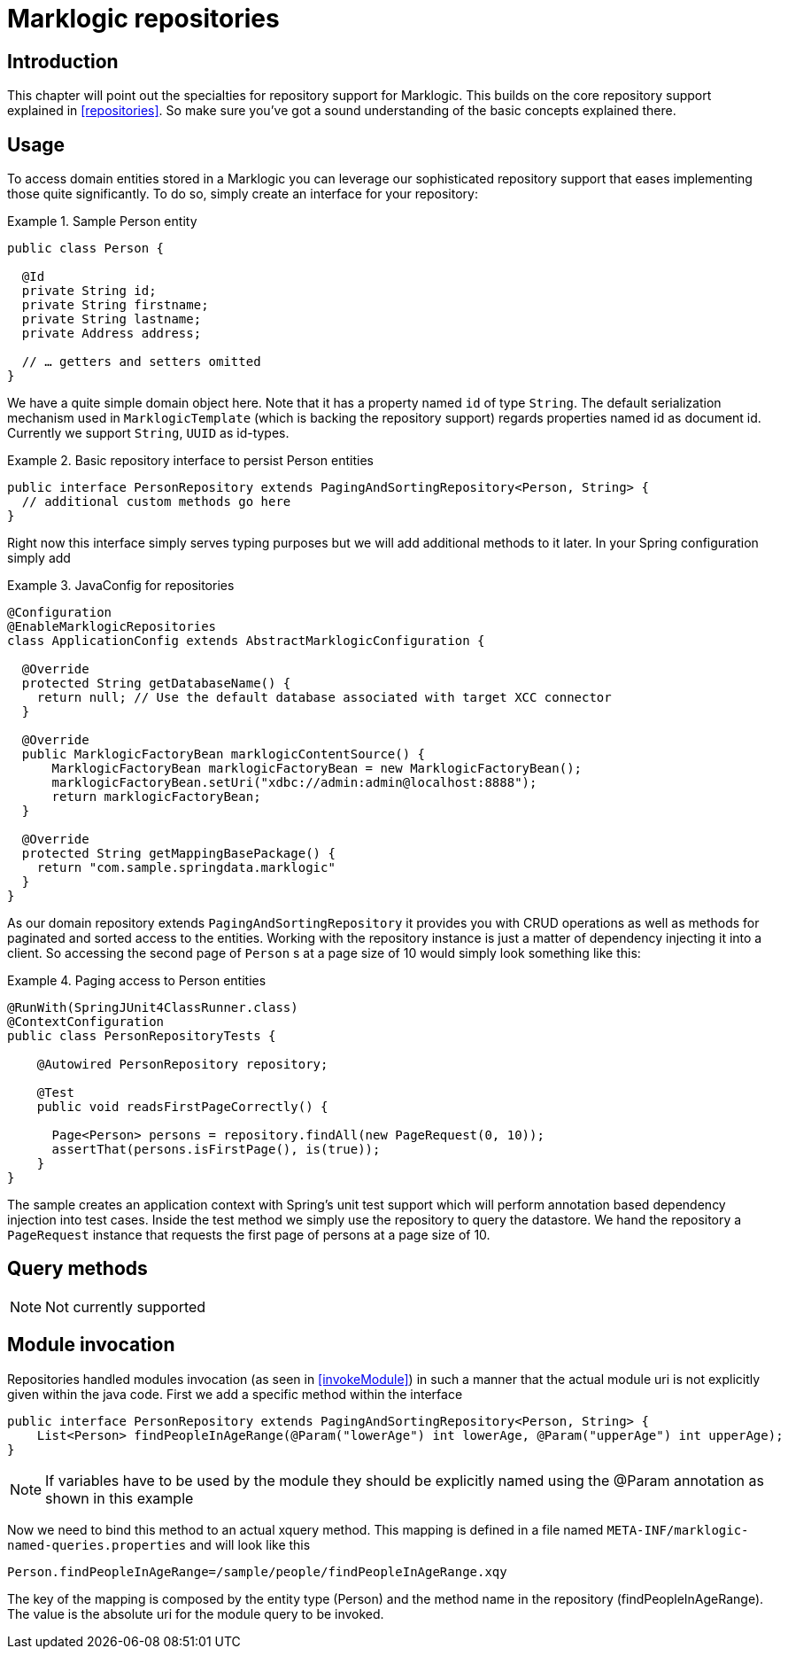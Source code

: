[[marklogic.repositories]]
= Marklogic repositories

[[marklogic-repo-intro]]
== Introduction

This chapter will point out the specialties for repository support for Marklogic. This builds on the core repository support explained in <<repositories>>. So make sure you've got a sound understanding of the basic concepts explained there.

[[marklogic-repo-usage]]
== Usage

To access domain entities stored in a Marklogic you can leverage our sophisticated repository support that eases implementing those quite significantly. To do so, simply create an interface for your repository:

.Sample Person entity
====
[source,java]
----
public class Person {

  @Id
  private String id;
  private String firstname;
  private String lastname;
  private Address address;

  // … getters and setters omitted
}
----
====

We have a quite simple domain object here. Note that it has a property named `id` of type `String`. The default serialization mechanism used in `MarklogicTemplate` (which is backing the repository support) regards properties named id as document id. Currently we support `String`, `UUID` as id-types.

.Basic repository interface to persist Person entities
====
[source,java]
----
public interface PersonRepository extends PagingAndSortingRepository<Person, String> {
  // additional custom methods go here
}
----
====

Right now this interface simply serves typing purposes but we will add additional methods to it later. In your Spring configuration simply add

.JavaConfig for repositories
====
[source,java]
----
@Configuration
@EnableMarklogicRepositories
class ApplicationConfig extends AbstractMarklogicConfiguration {

  @Override
  protected String getDatabaseName() {
    return null; // Use the default database associated with target XCC connector
  }

  @Override
  public MarklogicFactoryBean marklogicContentSource() {
      MarklogicFactoryBean marklogicFactoryBean = new MarklogicFactoryBean();
      marklogicFactoryBean.setUri("xdbc://admin:admin@localhost:8888");
      return marklogicFactoryBean;
  }

  @Override
  protected String getMappingBasePackage() {
    return "com.sample.springdata.marklogic"
  }
}
----
====

As our domain repository extends `PagingAndSortingRepository` it provides you with CRUD operations as well as methods for paginated and sorted access to the entities. Working with the repository instance is just a matter of dependency injecting it into a client. So accessing the second page of `Person` s at a page size of 10 would simply look something like this:

.Paging access to Person entities
====
[source,java]
----
@RunWith(SpringJUnit4ClassRunner.class)
@ContextConfiguration
public class PersonRepositoryTests {

    @Autowired PersonRepository repository;

    @Test
    public void readsFirstPageCorrectly() {

      Page<Person> persons = repository.findAll(new PageRequest(0, 10));
      assertThat(persons.isFirstPage(), is(true));
    }
}
----
====

The sample creates an application context with Spring's unit test support which will perform annotation based dependency injection into test cases. Inside the test method we simply use the repository to query the datastore. We hand the repository a `PageRequest` instance that requests the first page of persons at a page size of 10.

[[marklogic.repositories.queries]]
== Query methods

NOTE: Not currently supported
//.PersonRepository with query methods
//====
//[source,java]
//----
//public interface PersonRepository extends PagingAndSortingRepository<Person, String> {
//
//    List<Person> findByLastname(String lastname);                      <1>
//
//    Page<Person> findByFirstname(String firstname, Pageable pageable); <2>
//
//    Person findByShippingAddresses(Address address);                   <3>
//
//    Stream<Person> findAllBy();                                        <4>
//}
//----
//<1> The method shows a query for all people with the given lastname. The query will be derived parsing the method name for constraints which can be concatenated with `And` and `Or`.
//<2> Applies pagination to a query. Just equip your method signature with a `Pageable` parameter and let the method return a `Page` instance and we will automatically page the query accordingly.
//<3> Shows that you can query based on properties which are not a primitive type.
//<4> Uses a Java 8 `Stream` which reads and converts individual elements while iterating the stream.
//====

== Module invocation

Repositories handled modules invocation (as seen in <<invokeModule>>) in such a manner that the actual module uri is not explicitly given within the java code.
First we add a specific method within the interface

[source,java]
----
public interface PersonRepository extends PagingAndSortingRepository<Person, String> {
    List<Person> findPeopleInAgeRange(@Param("lowerAge") int lowerAge, @Param("upperAge") int upperAge);
}
----
NOTE: If variables have to be used by the module they should be explicitly named using the @Param annotation as shown in this example

Now we need to bind this method to an actual xquery method. This mapping is defined in a file named `META-INF/marklogic-named-queries.properties` and will look like this

[source,properties]
----
Person.findPeopleInAgeRange=/sample/people/findPeopleInAgeRange.xqy
----

The key of the mapping is composed by the entity type (Person) and the method name in the repository (findPeopleInAgeRange).
The value is the absolute uri for the module query to be invoked.